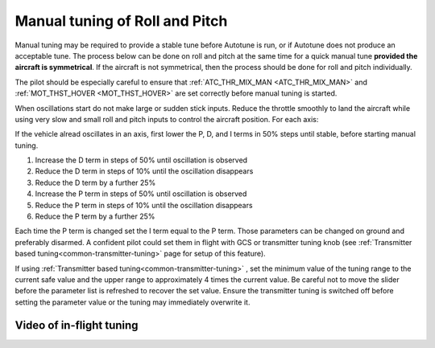 .. _ac_rollpitchtuning:

===============================
Manual tuning of Roll and Pitch
===============================

Manual tuning may be required to provide a stable tune before Autotune is run, or if Autotune does not produce an acceptable tune. The process below can be done on roll and pitch at the same time for a quick manual tune **provided the aircraft is symmetrical**. If the aircraft is not symmetrical, then the process should be done for roll and pitch individually.

The pilot should be especially careful to ensure that :ref:`ATC_THR_MIX_MAN <ATC_THR_MIX_MAN>` and :ref:`MOT_THST_HOVER <MOT_THST_HOVER>` are set correctly before manual tuning is started.

When oscillations start do not make large or sudden stick inputs. Reduce the throttle smoothly to land the aircraft while using very slow and small roll and pitch inputs to control the aircraft position.
For each axis:

If the vehicle alread oscillates in an axis, first lower the P, D, and I terms in 50% steps until stable, before starting manual tuning.

1. Increase the D term in steps of 50% until oscillation is observed
2. Reduce the D term in steps of 10% until the oscillation disappears
3. Reduce the D term by a further 25%
4. Increase the P term in steps of 50% until oscillation is observed
5. Reduce the P term in steps of 10% until the oscillation disappears
6. Reduce the P term by a further 25%

Each time the P term is changed set the I term equal to the P term. Those parameters can be changed on ground and preferably disarmed. A confident pilot could set them in flight with GCS or transmitter tuning knob (see :ref:`Transmitter based tuning<common-transmitter-tuning>` page for setup of this feature).

.. _ac_rollpitchtuning_in-flight_tuning:

If using :ref:`Transmitter based tuning<common-transmitter-tuning>` , set the minimum value of the tuning range to the current safe value and the upper range to approximately 4 times the current value. Be careful not to move the slider before the parameter list is refreshed to recover the set value. Ensure the transmitter tuning is switched off before setting the parameter value or the tuning may immediately overwrite it.

Video of in-flight tuning
~~~~~~~~~~~~~~~~~~~~~~~~~

..  youtube:: NOQPrTdrQJM#t=145
    :width: 100%
